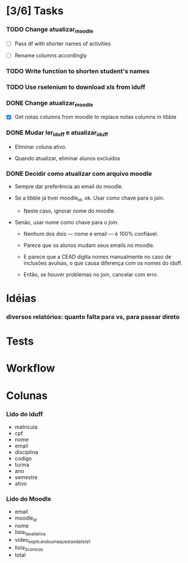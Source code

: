 
* [3/6] Tasks

*** TODO Change atualizar_moodle
    :LOGBOOK:
    - State "TODO"       from              [2021-07-19 Mon 18:37]
    :END:

    + [ ] Pass df with shorter names of activities

    + [ ] Rename columns accordingly

*** TODO Write function to shorten student's names
    :LOGBOOK:
    - State "TODO"       from              [2021-07-19 Mon 18:37]
    :END:

*** TODO Use rselenium to download xls from iduff
    :LOGBOOK:
    - State "TODO"       from              [2021-06-14 Mon 16:03]
    :END:

*** DONE Change atualizar_moodle
    CLOSED: [2021-07-06 Tue 15:45]
    :LOGBOOK:
    - State "DONE"       from "STARTED"    [2021-07-06 Tue 15:45]
    - State "STARTED"    from "DONE"       [2021-07-06 Tue 13:22]
    - State "DONE"       from "TODO"       [2021-06-18 Fri 16:49]
    - State "TODO"       from              [2021-06-14 Mon 16:11]
    :END:

    + [X] Get notas columns from moodle to replace notas columns in tibble

*** DONE Mudar ler_iduff e atualizar_iduff
    CLOSED: [2021-06-02 Wed 19:31]
    :LOGBOOK:
    - State "DONE"       from "TODO"       [2021-06-02 Wed 19:31]
    - State "TODO"       from              [2021-06-02 Wed 18:25]
    :END:

    + Eliminar coluna ativo.

    + Quando atualizar, eliminar alunos excluídos

*** DONE Decidir como atualizar com arquivo moodle
    CLOSED: [2021-06-02 Wed 18:56]
    :LOGBOOK:
    - State "DONE"       from "STARTED"    [2021-06-02 Wed 18:56]
    - State "STARTED"    from              [2021-06-02 Wed 18:25]
    :END:

    + Sempre dar preferência ao email do moodle.

    + Se a tibble já tiver moodle_id, ok. Usar como chave para o join.

      - Neste caso, ignorar nome do moodle.

    + Senão, usar nome como chave para o join.

      - Nenhum dos dois --- nome e email --- é 100% confiável.

      - Parece que os alunos mudam seus emails no moodle.

      - E parece que a CEAD digita nomes manualmente no caso de
        inclusões avulsas, o que causa diferença com os nomes do
        iduff.

      - Então, se houver problemas no join, cancelar com erro.
        
* Idéias

*** diversos relatórios: quanto falta para vs, para passar direto

* Tests

* Workflow

* Colunas

*** Lido do iduff

    + matricula
    + cpf
    + nome
    + email
    + disciplina
    + codigo
    + turma
    + ano
    + semestre
    + ativo

*** Lido do Moodle

    + email
    + moodle_id
    + nome
    + lista_1_avaliativa
    + video_explicando_uma_questao_da_lista_1
    + lista_2_conicas
    + total
